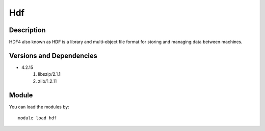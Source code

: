 .. _backbone-label:

Hdf
==============================

Description
~~~~~~~~
HDF4 also known as HDF is a library and multi-object file format for storing and managing data between machines.

Versions and Dependencies
~~~~~~~~
- 4.2.15
   #. libszip/2.1.1
   #. zlib/1.2.11

Module
~~~~~~~~
You can load the modules by::

    module load hdf

